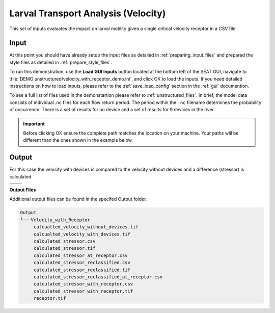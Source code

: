 Larval Transport Analysis (Velocity)
^^^^^^^^^^^^^^^^^^^^^^^^^^^^^^^^^^^^

This set of inputs evaluates the impact on larval motility given a single critical velocity receptor in a CSV file.

Input
""""""

At this point you should have already setup the input files as detailed in :ref:`preparing_input_files` and prepared the style files as detailed in :ref:`prepare_style_files`. 

To run this demonstration, use the **Load GUI Inputs** button located at the bottom left of the SEAT GUI, navigate to :file:`DEMO unstructured/velocity_with_receptor_demo.ini`, and click OK to load the inputs. If you need detailed instructions on how to load inputs, please refer to the :ref:`save_load_config` section in the :ref:`gui` documention.


To see a full list of files used in the demonstartion please refer to :ref:`unstructured_files`. In brief, the model data consists of individual .nc files for each flow return period. The period within the ``.nc`` filename determines the probability of occurrence. There is a set of results for no device and a set of results for 9 devices in the river.

.. Important::
   Before clicking OK ensure the complete path matches the location on your machine. Your paths will be different than the ones shown in the example below.

.. figure:: ../../media/tanana_velocity_with_receptor_input.webp
   :scale: 100 %
   :alt: Tanana sedimentation example input

Output
""""""
  
For this case the velocity with devices is compared to the velocity without devices and a difference (stressor) is calculated.


.. list-table:: 
   :widths: 50 50
   :class: image-matrix

   * - .. image:: ../../media/tanana_velocity_layers.webp
         :scale: 70 %
         :alt: Layers
         :align: center

       .. raw:: html

          <div style="text-align: center;">Layers Legend</div>

     - .. image:: ../../media/tanana_velocity_stressor_reclassified.webp
         :scale: 25 %
         :alt: Calculated Stressor Reclassified
         :align: center

       .. raw:: html

          <div style="text-align: center;">Calculated Stressor Reclassified</div>

   * - .. image:: ../../media/tanana_velocity_stressor_with_receptor.webp
         :scale: 25 %
         :alt: Stressor with Receptor
         :align: center

       .. raw:: html

          <div style="text-align: center;">Stressor with Receptor</div>

     - .. image:: ../../media/tanana_velocity_stressor.webp
         :scale: 25 %
         :alt: Calculated Stressor
         :align: center

       .. raw:: html

          <div style="text-align: center;">Calculated Stressor</div>

**Output Files**

Additional output files can be found in the specifed Output folder.

.. code-block::

    Output
    └───Velocity_with_Receptor
         calcualted_velocity_without_devices.tif
         calcualted_velocity_with_devices.tif
         calculated_stressor.csv
         calculated_stressor.tif
         calculated_stressor_at_receptor.csv
         calculated_stressor_reclassified.csv
         calculated_stressor_reclassified.tif
         calculated_stressor_reclassified_at_receptor.csv
         calculated_stressor_with_receptor.csv
         calculated_stressor_with_receptor.tif
         receptor.tif
